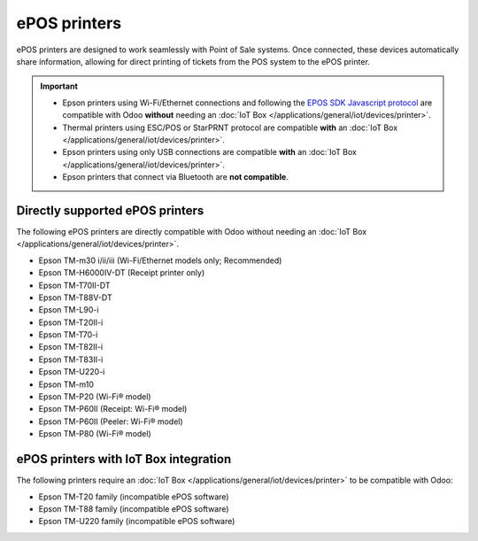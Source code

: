 =============
ePOS printers
=============

ePOS printers are designed to work seamlessly with Point of Sale systems. Once connected, these
devices automatically share information, allowing for direct printing of tickets from the POS system
to the ePOS printer.

.. important::
   - Epson printers using Wi-Fi/Ethernet connections and following the `EPOS SDK Javascript protocol
     <https://download4.epson.biz/sec_pubs/pos/reference_en/technology/epson_epos_sdk.html>`_ are
     compatible with Odoo **without** needing an :doc:`IoT Box
     </applications/general/iot/devices/printer>`.
   - Thermal printers using ESC/POS or StarPRNT protocol are compatible **with** an :doc:`IoT Box
     </applications/general/iot/devices/printer>`.
   - Epson printers using only USB connections are compatible **with** an :doc:`IoT Box
     </applications/general/iot/devices/printer>`.
   - Epson printers that connect via Bluetooth are **not compatible**.

.. seealso::
   - :doc:`https`
   - :doc:`epos_ssc`

Directly supported ePOS printers
================================

The following ePOS printers are directly compatible with Odoo without needing an :doc:`IoT Box
</applications/general/iot/devices/printer>`.

- Epson TM-m30 i/ii/iii (Wi-Fi/Ethernet models only; Recommended)
- Epson TM-H6000IV-DT (Receipt printer only)
- Epson TM-T70II-DT
- Epson TM-T88V-DT
- Epson TM-L90-i
- Epson TM-T20II-i
- Epson TM-T70-i
- Epson TM-T82II-i
- Epson TM-T83II-i
- Epson TM-U220-i
- Epson TM-m10
- Epson TM-P20 (Wi-Fi® model)
- Epson TM-P60II (Receipt: Wi-Fi® model)
- Epson TM-P60II (Peeler: Wi-Fi® model)
- Epson TM-P80 (Wi-Fi® model)

ePOS printers with IoT Box integration
======================================

The following printers require an :doc:`IoT Box </applications/general/iot/devices/printer>` to be
compatible with Odoo:

- Epson TM-T20 family (incompatible ePOS software)
- Epson TM-T88 family (incompatible ePOS software)
- Epson TM-U220 family (incompatible ePOS software)
